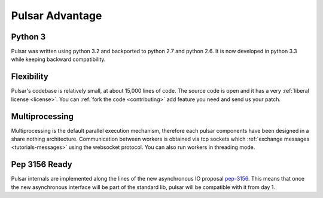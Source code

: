 .. _pulsar-advantage:

Pulsar Advantage
========================


Python 3
--------------------
Pulsar was written using python 3.2 and backported to python 2.7 and python 2.6.
It is now developed in python 3.3 while keeping backward compatibility.


Flexibility
-------------------
Pulsar's codebase is relatively small, at about 15,000 lines of code. The source code is
open and it has a very :ref:`liberal license <license>`.
You can :ref:`fork the code <contributing>` add feature you need and send us your patch.

Multiprocessing
-------------------
Multiprocessing is the default parallel execution mechanism, therefore each pulsar
components have been designed in a share nothing architecture. Communication between
workers is obtained via tcp sockets which :ref:`exchange messages <tutorials-messages>`
using the websocket protocol. You can also run workers in threading mode.

Pep 3156 Ready
----------------
Pulsar internals are implemented along the lines of the new asynchronous IO
proposal pep-3156_. This means that once the new asynchronous interface will
be part of the standard lib, pulsar will be compatible with it from day 1.



.. _pep-3156: http://www.python.org/dev/peps/pep-3156/